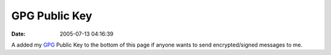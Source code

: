 GPG Public Key
##############
:date: 2005-07-13 04:16:39

A added my `GPG`_ Public Key to the bottom of this page if anyone wants
to send encrypted/signed messages to me.

.. _GPG: http://www.gnupg.org/
